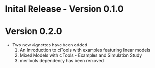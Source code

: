 * Inital Release - Version 0.1.0
  SCHEDULED: <2017-07-31 Mon>
  
* Version 0.2.0
  - Two new vignettes have been added
    1. An Introduction to ciTools with examples featuring linear
       models
    2. Mixed Models with ciTools - Examples and Simulation Study
    3. merTools dependency has been removed
